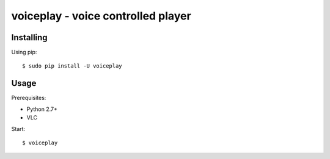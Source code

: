 voiceplay - voice controlled player
===========================

Installing
----------

Using pip::

    $ sudo pip install -U voiceplay

Usage
-----

Prerequisites:

- Python 2.7+
- VLC

Start::

    $ voiceplay
